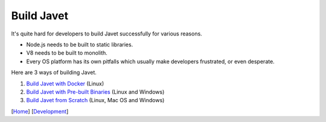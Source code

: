 ===========
Build Javet
===========

It's quite hard for developers to build Javet successfully for various reasons.

* Node.js needs to be built to static libraries.
* V8 needs to be built to monolith.
* Every OS platform has its own pitfalls which usually make developers frustrated, or even desperate.

Here are 3 ways of building Javet.

1. `Build Javet with Docker <build_javet_with_docker.rst>`_ (Linux)
2. `Build Javet with Pre-built Binaries <build_javet_with_pre_built_binaries.rst>`_ (Linux and Windows)
3. `Build Javet from Scratch <build_javet_from_scratch.rst>`_ (Linux, Mac OS and Windows)

[`Home <../../README.rst>`_] [`Development <index.rst>`_]
